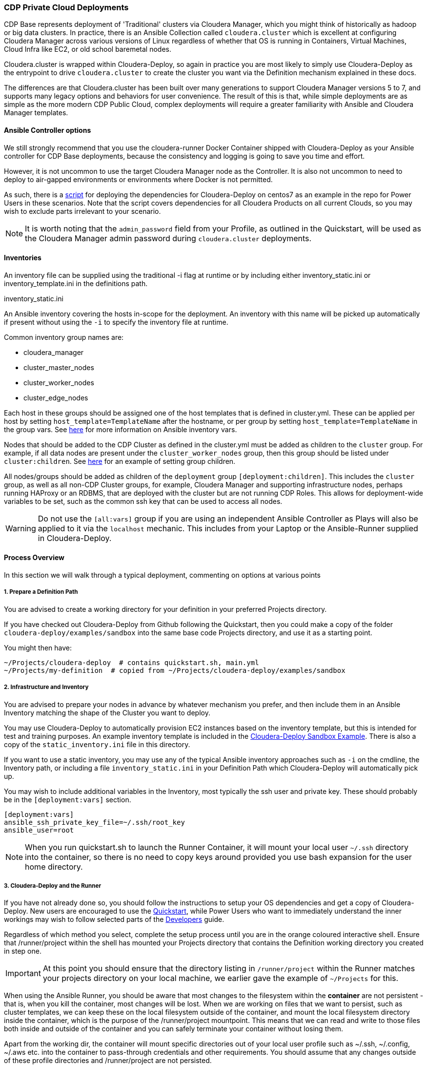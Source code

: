 [[cdPrivate]]
=== CDP Private Cloud Deployments

CDP Base represents deployment of 'Traditional' clusters via Cloudera Manager, which you might think of historically as hadoop or big data clusters. In practice, there is an Ansible Collection called `cloudera.cluster` which is excellent at configuring Cloudera Manager across various versions of Linux regardless of whether that OS is running in Containers, Virtual Machines, Cloud Infra like EC2, or old school baremetal nodes.

Cloudera.cluster is wrapped within Cloudera-Deploy, so again in practice you are most likely to simply use Cloudera-Deploy as the entrypoint to drive `cloudera.cluster` to create the cluster you want via the Definition mechanism explained in these docs.

The differences are that Cloudera.cluster has been built over many generations to support Cloudera Manager versions 5 to 7, and supports many legacy options and behaviors for user convenience. The result of this is that, while simple deployments are as simple as the more modern CDP Public Cloud, complex deployments will require a greater familiarity with Ansible and Cloudera Manager templates.

==== Ansible Controller options

We still strongly recommend that you use the cloudera-runner Docker Container shipped with Cloudera-Deploy as your Ansible controller for CDP Base deployments, because the consistency and logging is going to save you time and effort.

However, it is not uncommon to use the target Cloudera Manager node as the Controller. It is also not uncommon to need to deploy to air-gapped environments or environments where Docker is not permitted.

As such, there is a https://github.com/cloudera-labs/cloudera-deploy/blob/main/centos7-init.sh[script] for deploying the dependencies for Cloudera-Deploy on centos7 as an example in the repo for Power Users in these scenarios. Note that the script covers dependencies for all Cloudera Products on all current Clouds, so you may wish to exclude parts irrelevant to your scenario.

NOTE: It is worth noting that the `admin_password` field from your Profile, as outlined in the Quickstart, will be used as the Cloudera Manager admin password during `cloudera.cluster` deployments.

==== Inventories
An inventory file can be supplied using the traditional -i flag at runtime or by including either
inventory_static.ini or inventory_template.ini in the definitions path.

.inventory_static.ini
An Ansible inventory covering the hosts in-scope for the deployment. An inventory with this name will be picked up automatically if present without using the `-i` to specify the inventory file at runtime.

Common inventory group names are:

* cloudera_manager
* cluster_master_nodes
* cluster_worker_nodes
* cluster_edge_nodes

Each host in these groups should be assigned one of the host templates that is defined in cluster.yml. These can be applied per host by setting `host_template=TemplateName` after the hostname, or per group by setting `host_template=TemplateName` in the group vars. See https://docs.ansible.com/ansible/latest/user_guide/intro_inventory.html#adding-variables-to-inventory[here] for more information on Ansible inventory vars.

Nodes that should be added to the CDP Cluster as defined in the cluster.yml must be added as children to the `cluster` group. For example, if all data nodes are present under the `cluster_worker_nodes` group, then this group should be listed under `cluster:children`. See https://docs.ansible.com/ansible/latest/user_guide/intro_inventory.html#inheriting-variable-values-group-variables-for-groups-of-groups[here] for an example of setting group children.

All nodes/groups should be added as children of the `deployment` group `[deployment:children]`. This includes the `cluster` group, as well as all non-CDP Cluster groups, for example, Cloudera Manager and supporting infrastructure nodes, perhaps running HAProxy or an RDBMS, that are deployed with the cluster but are not running CDP Roles. This allows for deployment-wide variables to be set, such as the common ssh key that can be used to access all nodes.

WARNING: Do not use the `[all:vars]` group if you are using an independent Ansible Controller as Plays will also be applied to it via the `localhost` mechanic. This includes from your Laptop or the Ansible-Runner supplied in Cloudera-Deploy.

==== Process Overview

In this section we will walk through a typical deployment, commenting on options at various points

===== 1. Prepare a Definition Path

You are advised to create a working directory for your definition in your preferred Projects directory.

If you have checked out Cloudera-Deploy from Github following the Quickstart, then you could make a copy of the folder `cloudera-deploy/examples/sandbox` into the same base code Projects directory, and use it as a starting point.

.You might then have:
[source,bash]
~/Projects/cloudera-deploy  # contains quickstart.sh, main.yml
~/Projects/my-definition  # copied from ~/Projects/cloudera-deploy/examples/sandbox

===== 2. Infrastructure and Inventory
You are advised to prepare your nodes in advance by whatever mechanism you prefer, and then include them in an Ansible Inventory matching the shape of the Cluster you want to deploy.

You may use Cloudera-Deploy to automatically provision EC2 instances based on the inventory template, but this is intended for test and training purposes. An example inventory template is included in the https://github.com/cloudera-labs/cloudera-deploy/blob/main/examples/sandbox/inventory_template.ini[Cloudera-Deploy Sandbox Example]. There is also a copy of the `static_inventory.ini` file in this directory.

If you want to use a static inventory, you may use any of the typical Ansible inventory approaches such as `-i` on the cmdline, the Inventory path, or including a file `inventory_static.ini` in your Definition Path which Cloudera-Deploy will automatically pick up.

You may wish to include additional variables in the Inventory, most typically the ssh user and private key. These should probably be in the `[deployment:vars]` section.

[source,bash]
-----
[deployment:vars]
ansible_ssh_private_key_file=~/.ssh/root_key
ansible_user=root
-----

NOTE: When you run quickstart.sh to launch the Runner Container, it will mount your local user `~/.ssh` directory into the container, so there is no need to copy keys around provided you use bash expansion for the user home directory.

===== 3. Cloudera-Deploy and the Runner

If you have not already done so, you should follow the instructions to setup your OS dependencies and get a copy of Cloudera-Deploy. New users are encouraged to use the https://github.com/cloudera-labs/cloudera-deploy/blob/main/readme.adoc[Quickstart], while Power Users who want to immediately understand the inner workings may wish to follow selected parts of the <<developers.adoc#_detailed_setup_for_developers,Developers>> guide.

Regardless of which method you select, complete the setup process until you are in the orange coloured interactive shell. Ensure that /runner/project within the shell has mounted your Projects directory that contains the Definition working directory you created in step one.

IMPORTANT: At this point you should ensure that the directory listing in `/runner/project` within the Runner matches your projects directory on your local machine, we earlier gave the example of `~/Projects` for this.

When using the Ansible Runner, you should be aware that most changes to the filesystem within the *container* are not persistent - that is, when you kill the container, most changes will be lost. When we are working on files that we want to persist, such as cluster templates, we can keep these on the local filesystem outside of the container, and mount the local filesystem directory inside the container, which is the purpose of the /runner/project mountpoint. This means that we can read and write to those files both inside and outside of the container and you can safely terminate your container without losing them.

Apart from the working dir, the container will mount specific directories out of your local user profile such as ~/.ssh, ~/.config, ~/.aws etc. into the container to pass-through credentials and other requirements. You should assume that any changes outside of these profile directories and /runner/project are not persisted.

NOTE: If we do not specify which directory to mount, the quickstart.sh script will mount the parent directory that the current session is in. i.e. if you run quickstart.sh from the path `~/Projects/cloudera-deploy`, then `~/Projects` in the host filesystem will be mounted to `/runner/projects` in the Container.

NOTE: If you did not stop the container previously, quickstart.sh will ignore any arguments passed and simply give you a new terminal session in the existing container. Therefore, if you want to change the mounted directory you must stop and restart the container with the new path.

==== Executing Playbooks

To run the playbook, we use the `ansible-playbook` command. The entry point to the playbook is in main.yml in cloudera-deploy. With our mount point in /runner/project, the full path is `/runner/project/cloudera-deploy/main.yml`. This is passed as the first argument to ansible-playbook.

We also need to provide some additional arguments. We do this with the -e flag. The first argument to pass is the definition_path. This is the path to the directory that contains our definition, inventory, etc.

NOTE: It is usually a good idea to use Cloudera-Deploy to verify your infrastructure before committing to the full deployment, by using the same main playbook and adding the ‘verify’ tag, as below. This is particularly handy for real-world deployments for a quick sanity check.

An example command is shown below. Notice that we do not need to specifically provide an inventory list. The playbook will look in the definition_path for an inventory file, which is included in the cloudera-deploy-definitions examples. Of course, you can provide an inventory file using the -i if you want.

NOTE: Commands like `ansible-playbook` should be run from the `/runner` directory in the Ansible-Runner to pick up the defaults and other useful configurations

[source,bash]
ansible-playbook /runner/project/cloudera-deploy/main.yml \
 -e "definition_path=/runner/project/my-definition/" \
 -t verify
 -v

Following this will be a lot of output into the terminal which tracks the stages of our deployment.
[source, bash]
-----
PLAY [Init Cloudera-Deploy Run] ******************************************************************************************************************************************************************************************************************************

TASK [Gathering Facts] ***************************************************************************************************************************************************************************************************************************************
Thursday 13 May 2021  18:54:13 +0000 (0:00:00.014)   	0:00:00.014 **********
ok: [localhost]
…...
-----

To run the actual full deployment against your inventory, the most common tag to use is `full_cluster`. The complete listing of all tags can be found by reviewing the Plays in https://github.com/cloudera-labs/cloudera-deploy/blob/main/cluster.yml[cluster.yml] in cloudera-deploy.

.The command would look something like this, with verbosity at level 2
[source,bash]
ansible-playbook /runner/project/cloudera-deploy/main.yml \
 -e "definition_path=/runner/project/my-definition/" \
 -t full_cluster
 -vv

Expect the deployment to take 30 to 90 minutes or longer, assuming you encounter no errors.

If you do run into issues, most runs are idempotent so you can re-run with increased verbosity of the terminal output by adding the ‘-v’ flag to the ansible-playbook command. You can scale the verbosity by adding more v’s up to ‘-vvvvv’ for maximum verbosity.

There is nothing you need to do until the playbook completes, however it can be useful to have a scroll through the output and get a feel for what it is doing.

Eventually, you will get to some output that looks like the following. This indicates that Cloudera Manager is being installed, and then a check runs to wait for the server to start responding. When you get past this step, you’ll be able to access the CM UI in your browser.

It will be installed on the host that was under the cloudera_manager title in your inventory, and on port 7180 for HTTP and 7183 for HTTPS. The username is typically 'admin', and the password will be the admin_password you set in your Profile or Definition.

[source,bash]
-----
TASK [cloudera.cluster.server : Install Cloudera Manager Server] *********************************************************************************************************************************************************************************************
Thursday 13 May 2021  19:41:50 +0000 (0:00:06.555)   	0:47:36.812 **********
….
RUNNING HANDLER [cloudera.cluster.common : wait cloudera-scm-server] *****************************************************************************************************************************************************************************************
Thursday 13 May 2021  19:42:45 +0000 (0:00:09.338)   	0:48:31.682 **********
-----

The next important step to watch out for comes right at the end of the playbook. This is the Import Cluster Template step. In this step, the playbook is using the CM API to insert our cluster template, which allows CM to handle the complex logic of deploying the software, pushing out configurations and completing initializations and first runs. During this step, you will not see much useful output in the terminal.

Instead, you should go inside the CM web UI and go to the ‘Running Commands’ page, where you will be able to drill down into the ‘Import Cluster Template’ command and watch the individual steps that CM performs. This is the best place to debug any errors that you might encounter during the Import Cluster Template step.

[source,bash]
-----
TASK [cloudera.cluster.cluster : Import cluster template]
******************************************************
-----

NOTE: Deploying parcels can take some time if downloading directly from Cloudera Repos over slow or long-distance connections. Consider using the local repo options if doing multiple builds.

After the Template is imported, the First Run is completed, and then a cluster Restart command will run.

In the terminal session, our playbook has now completed and we will see the results at the end of the output. We should see a success message and a quick recap of the steps it took.

[source,bash]
-----
TASK [Deployment results] ***************************************************************************************************************
Thursday 13 May 2021  20:59:45 +0000 (0:00:00.287)   	2:05:31.793 **********
ok: [localhost] => {
	"msg": "Success!"
}

PLAY RECAP ***************************************************************************************************************
ccycloud-1.cddemo.root.hwx.site : ok=162  changed=49   unreachable=0	failed=0	skipped=151  rescued=0	ignored=0
ccycloud-2.cddemo.root.hwx.site : ok=71   changed=23   unreachable=0	failed=0	skipped=65   rescued=0	ignored=0
ccycloud-3.cddemo.root.hwx.site : ok=71   changed=23   unreachable=0	failed=0	skipped=65   rescued=0	ignored=0
ccycloud-4.cddemo.root.hwx.site : ok=71   changed=23   unreachable=0	failed=0	skipped=65   rescued=0	ignored=0
localhost              	: ok=173  changed=11   unreachable=0	failed=0	skipped=149  rescued=0	ignored=1

Thursday 13 May 2021  20:59:45 +0000 (0:00:00.064)   	2:05:31.857 **********
===============================================================================
cloudera.cluster.cluster : Import cluster template --------------------------------- 4132.25s
cloudera.cluster.daemons : Install Cloudera Manager daemons package ---------------- 1415.92s
cloudera.cluster.user_accounts : Create local user accounts ------------------------ 294.11s
cloudera.cluster.user_accounts : Set home directory permissions -------------------- 254.82s
cloudera.cluster.common : wait cloudera-scm-server --------------------------------- 99.33s
cloudera.cluster.agent : Install Cloudera Manager agent packages ------------------- 64.32s
cloudera.cluster.os : Populate service facts --------------------------------------- 60.19s
cloudera.cluster.jdk : Install JDK ------------------------------------------------- 50.16s
cloudera.cluster.krb5_server : Install KRB5 server --------------------------------- 39.23s
geerlingguy.postgresql : Ensure PostgreSQL packages are installed. ----------------- 38.81s
cloudera.cluster.cluster : Restart Cloudera Management Service --------------------- 35.66s
cloudera.cluster.mgmt : Start Cloudera Management Service -------------------------- 34.83s
cloudera.cluster.krb5_client : Install KRB5 client libraries ----------------------- 34.25s
cloudera.cluster.kerberos : Import KDC admin credentials --------------------------- 25.34s
Gather facts from connected inventory ---------------------------------------------- 20.92s
cloudera.cluster.krb5_server : Start Kerberos KDC ---------------------------------- 19.53s
cloudera.cluster.deployment/repometa : Download parcel manifest information -------- 19.00s
cloudera.cluster.os : Install rngd ------------------------------------------------- 18.34s
cloudera.cluster.rdbms : Copy SQL to change template to UTF-8 ---------------------- 16.64s
Gathering Facts -------------------------------------------------------------------- 16.31s
cldr base-v1.0.2 #>
-----

From this, we can see that the build took 2:05:31.793 (2 hours 5 minutes) in total, around 1 hour of this was the Import Cluster Template which includes the parcel downloads. Pre-downloading and hosting a cluster-local parcel repository can speed this up dramatically.